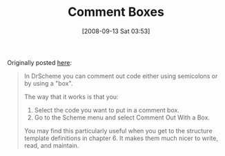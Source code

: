 #+POSTID: 759
#+DATE: [2008-09-13 Sat 03:53]
#+OPTIONS: toc:nil num:nil todo:nil pri:nil tags:nil ^:nil TeX:nil
#+CATEGORY: Article
#+TAGS: Study-HTDP
#+TITLE: Comment Boxes

Originally posted [[http://groups.google.com/group/study-htdp/browse_thread/thread/7960b1251bd27410][here]]:


#+BEGIN_QUOTE
  
In DrScheme you can comment out code either using semicolons or by using a "box".

The way that it works is that you:
1. Select the code you want to put in a comment box.
2. Go to the Scheme menu and select Comment Out With a Box.

You may find this particularly useful when you get to the structure template definitions in chapter 6. It makes them much nicer to write, read, and maintain. 

#+END_QUOTE







